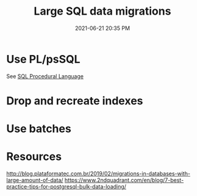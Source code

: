 #+title: Large SQL data migrations
#+date: 2021-06-21 20:35 PM
#+updated: 2021-06-21 21:18 PM
#+roam_tags: sql

* Use PL/psSQL
  See [[file:20200121141321-sql_procedural_language.org][SQL Procedural Language]]
  
* Drop and recreate indexes
* Use batches
* Resources
  http://blog.plataformatec.com.br/2019/02/migrations-in-databases-with-large-amount-of-data/
  https://www.2ndquadrant.com/en/blog/7-best-practice-tips-for-postgresql-bulk-data-loading/
